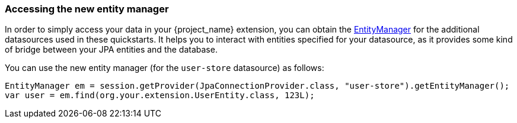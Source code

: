 
=== Accessing the new entity manager

In order to simply access your data in your {project_name} extension, you can obtain the link:https://jakarta.ee/specifications/persistence/3.2/apidocs/jakarta.persistence/jakarta/persistence/entitymanager[EntityManager] for the additional datasources used in these quickstarts.
It helps you to interact with entities specified for your datasource, as it provides some kind of bridge between your JPA entities and the database.

You can use the new entity manager (for the `user-store` datasource) as follows:

[source,java]
----
EntityManager em = session.getProvider(JpaConnectionProvider.class, "user-store").getEntityManager();
var user = em.find(org.your.extension.UserEntity.class, 123L);
----
